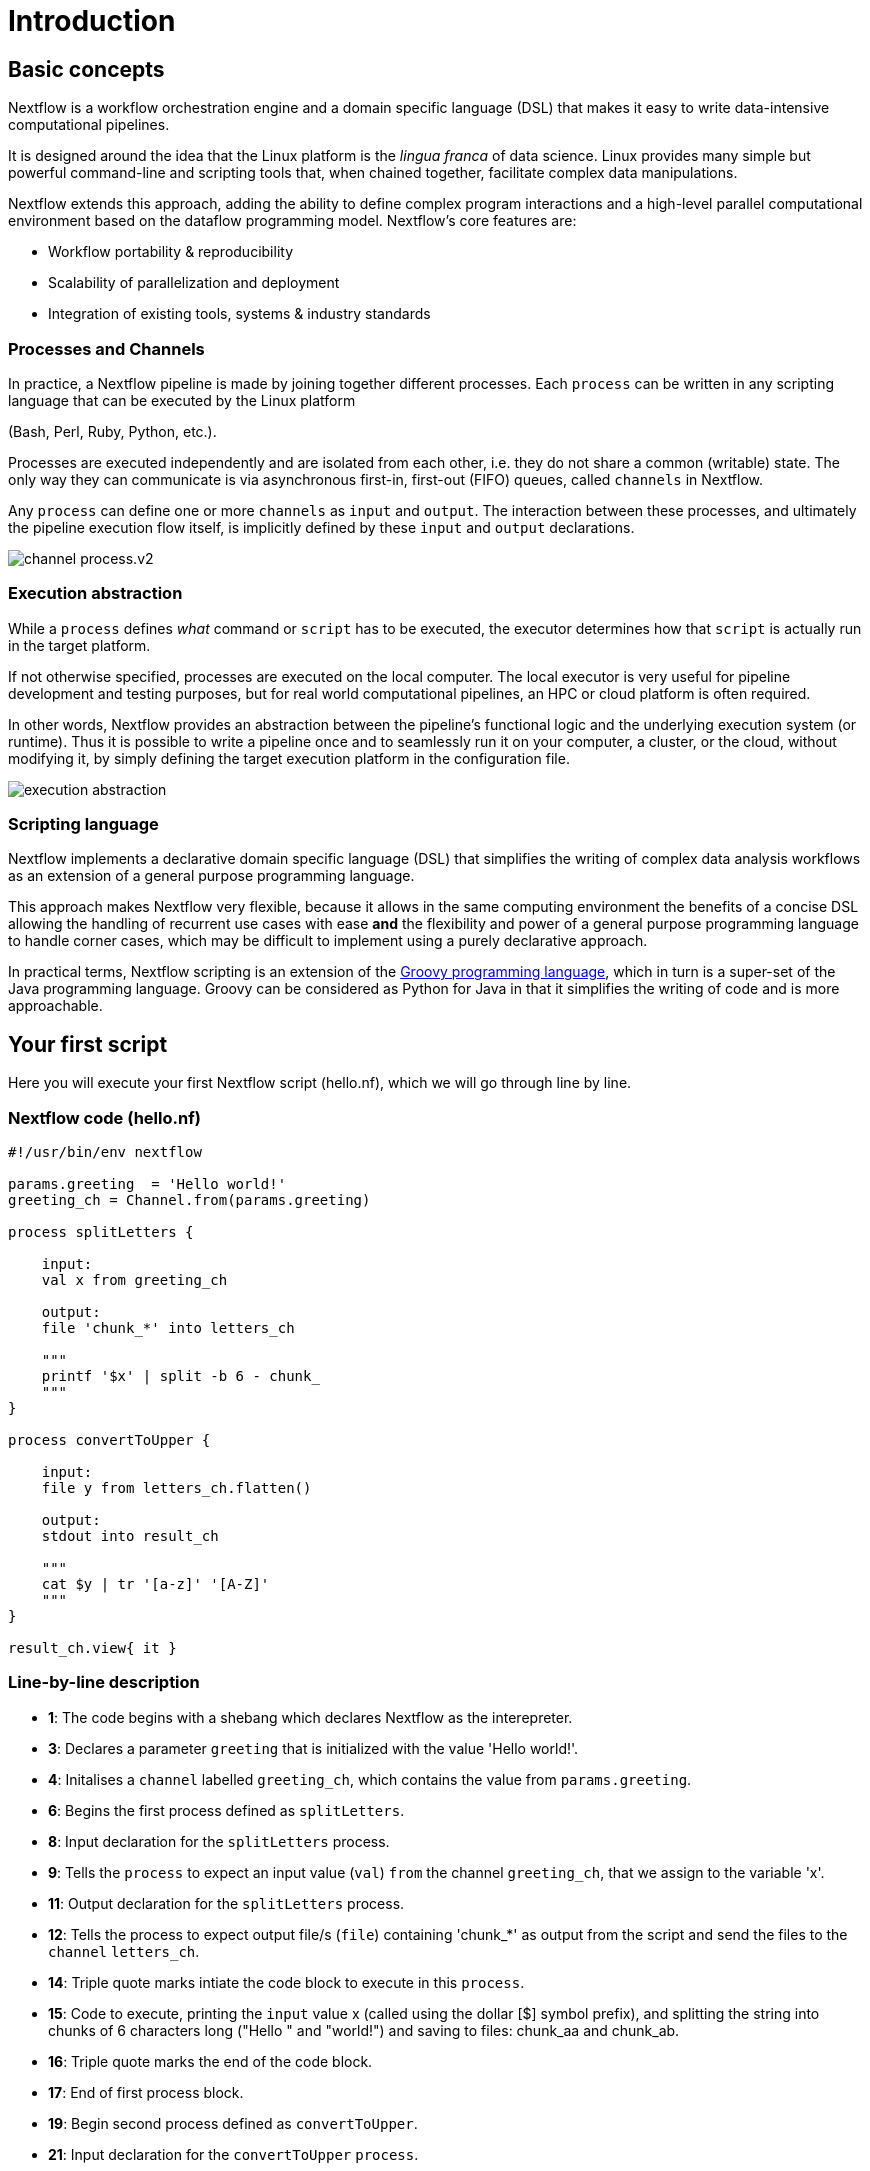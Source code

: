 = Introduction

== Basic concepts

Nextflow is a workflow orchestration engine and a domain specific language (DSL)
that makes it easy to write data-intensive computational pipelines.

It is designed around the idea that the Linux platform is the _lingua franca_ of data science.
Linux provides many simple but powerful command-line and scripting tools that, when chained together,
facilitate complex data manipulations.

Nextflow extends this approach, adding the ability to define complex program interactions and a
high-level parallel computational environment based on the dataflow programming model. Nextflow's
core features are:

* Workflow portability & reproducibility
* Scalability of parallelization and deployment
* Integration of existing tools, systems & industry standards

=== Processes and Channels

In practice, a Nextflow pipeline is made by joining together different processes.
Each `process` can be written in any scripting language that can be executed by the Linux platform

(Bash, Perl, Ruby, Python, etc.).

Processes are executed independently and are isolated from each other, i.e. they do not share a common
(writable) state. The only way they can communicate is via asynchronous first-in, first-out (FIFO) queues, called
`channels` in Nextflow.

Any `process` can define one or more `channels` as `input` and `output`. The interaction between these processes,
and ultimately the pipeline execution flow itself, is implicitly defined by these `input` and `output` declarations.

image::channel-process.v2.png[]

=== Execution abstraction

While a `process` defines _what_ command or `script` has to be executed, the executor determines
how that `script` is actually run in the target platform.

If not otherwise specified, processes are executed on the local computer. The local executor
is very useful for pipeline development and testing purposes, but for real world computational
pipelines, an HPC or cloud platform is often required.

In other words, Nextflow provides an abstraction between the pipeline's functional logic and
the underlying execution system (or runtime). Thus it is possible to write a pipeline once and to seamlessly
run it on your computer, a cluster, or the cloud, without modifying it, by simply defining
the target execution platform in the configuration file.

image::execution_abstraction.png[]

=== Scripting language

Nextflow implements a declarative domain specific language (DSL) that simplifies the writing 
of complex data analysis workflows as an extension of a general purpose programming language.

This approach makes Nextflow very flexible, because it allows in the same
computing environment the benefits of a concise DSL allowing the handling of
recurrent use cases with ease *and* the flexibility and power of a general purpose
programming language to handle corner cases, which may be difficult to implement using
a purely declarative approach.

In practical terms, Nextflow scripting is an extension of the https://groovy-lang.org/[Groovy programming language],
which in turn is a super-set of the Java programming language. Groovy can be considered as Python for Java in that
it simplifies the writing of code and is more approachable.

== Your first script

Here you will execute your first Nextflow script (hello.nf), which we will go through line by line. 

=== Nextflow code (hello.nf)

[source,nextflow,linenums]
----
#!/usr/bin/env nextflow

params.greeting  = 'Hello world!'
greeting_ch = Channel.from(params.greeting)

process splitLetters {

    input:
    val x from greeting_ch

    output:
    file 'chunk_*' into letters_ch

    """
    printf '$x' | split -b 6 - chunk_
    """
}

process convertToUpper {

    input:
    file y from letters_ch.flatten()

    output:
    stdout into result_ch

    """
    cat $y | tr '[a-z]' '[A-Z]' 
    """
}

result_ch.view{ it }
----

=== Line-by-line description

* *1*: The code begins with a shebang which declares Nextflow as the interepreter.

* *3*: Declares a parameter `greeting` that is initialized with the value 'Hello world!'.

* *4*: Initalises a `channel` labelled `greeting_ch`, which contains the value from `params.greeting`.

* *6*: Begins the first process defined as `splitLetters`.

* *8*: Input declaration for the `splitLetters` process.

* *9*: Tells the `process` to expect an input value (`val`) `from` the channel `greeting_ch`, that we assign to the variable 'x'. 

* *11*: Output declaration for the `splitLetters` process.

* *12*: Tells the process to expect output file/s (`file`) containing 'chunk_*' as output from the script and send the files to the `channel` `letters_ch`. 

* *14*: Triple quote marks intiate the code block to execute in this `process`.

* *15*: Code to execute, printing the `input` value x (called using the dollar [$] symbol prefix), and splitting the string into chunks of 6 characters long ("Hello " and "world!") and saving to files: chunk_aa and chunk_ab.

* *16*: Triple quote marks the end of the code block.

* *17*: End of first process block.

* *19*: Begin second process defined as `convertToUpper`.

* *21*: Input declaration for the `convertToUpper` `process`.

* *22*: Tells the `process` to expect `input` file/s (`file`; e.g. chunk_aa and chunk_ab) from the `letter_ch`, that we assign to the variable 'y'. 

TIP: The use of the operator `.flatten()` here is to split the two files into two separate items to be put through the next process (else they would treat them as a single element).

* *24*: Output declaration for the `convertToUpper` process.

* *25*: Tells the process to expect output as standard output (stdout) and direct this `into` the `result_ch` channel.

* *27*: Triple quote marks intiate the code block to execute in this `process`.

* *28*: Script to read files (cat) using the '$y' input variable, then pipe to uppercase conversion, outputting to standard output.

* *29*: Triple quote marks the end of the code block.

* *30*: End of first `process` block.

* *32*: The final output (in the `result_ch`) is printed to screen using the `view` operator (appended onto the channel name). 

=== In practise

Please now copy the following example into your favourite text editor 
and save it to a file named `hello.nf`.

Execute the script by entering the following command in your terminal:

[source,cmd]
----
nextflow run hello.nf
----

The output will look similar to the text shown below:

[source,cmd]
----
N E X T F L O W  ~  version 21.04.3
Launching `hello.nf` [confident_kowalevski] - revision: a3f5a9e46a
executor >  local (3)
[0d/59d203] process > splitLetters (1)   [100%] 1 of 1 ✔
[9f/1dd42a] process > convertToUpper (2) [100%] 2 of 2 ✔
HELLO 
WORLD!
----

Where the standard output shows (line by line): 

* *1*: The Nextflow version executed.

* *2*: The script and version names.

* *3*: The executor used (in the above case: local).

* *4*: The first `process` executed once (1). Starting with a unique hexadecimal (see TIP below) and ending with percent and job complete information. 

* *5*: The second process` executed twice (2).

* *6-7*: Followed by the printed result string from stdout.

TIP: The hexadecimal numbers, like `0d/59d203`, identify the unique process
execution. These numbers are also the prefix of the directories where each
process is executed. You can inspect the files produced by changing to the directory
`$PWD/work` and using these numbers to find the process-specific
execution path.

IMPORTANT: The second process runs twice, executing in two different work directories 
for each input file. Therefore, in the previous example the work directory [9f/1dd42a] 
represents just one of the two directories that were processed. To print all the 
relevent paths to screen, use the `-ansi-log` flag (e.g. `nextflow run hello.nf -ansi-log false`).

It's worth noting that the process `convertToUpper` is executed in
parallel, so there's no guarantee that the instance processing the first
split (the chunk 'Hello ') will be executed before the one
processing the second split (the chunk 'world!').

Thus, it is perfectly possible that you will get the final result
printed out in a different order:

[source,cmd]
....
WORLD!
HELLO
....

== Modify and resume

Nextflow keeps track of all the processes executed in your pipeline. If
you modify some parts of your script, only the processes that are
actually changed will be re-executed. The execution of the processes
that are not changed will be skipped and the cached result used instead.

This helps when testing or modifying part of your pipeline without
having to re-execute it from scratch.

For the sake of this tutorial, modify the `convertToUpper` process in
the previous example, replacing the process script with the string
`rev $y`, so that the process looks like this:

[source,nextflow,linenums]
----
process convertToUpper {

    input:
    file y from letters.flatten()

    output:
    stdout into result

    """
    rev $y
    """
}
----

Then save the file with the same name, and execute it by adding the
`-resume` option to the command line:

[source,cmd]
----
nextflow run hello.nf -resume
----

It will print output similar to this:

[source,cmd]
----
N E X T F L O W  ~  version 21.04.3
Launching `hello.nf` [admiring_venter] - revision: aed50861e0
executor >  local (2)
[74/d48321] process > splitLetters (1)   [100%] 1 of 1, cached: 1 ✔
[59/136e00] process > convertToUpper (1) [100%] 2 of 2 ✔
!dlrow
 olleH
----

You will see that the execution of the process `splitLetters` is
actually skipped (the process ID is the same), and its results are
retrieved from the cache. The second process is executed as expected,
printing the reversed strings.

TIP: The pipeline results are cached by default in the directory `$PWD/work`.
Depending on your script, this folder can take of lot of disk space.
If you are sure you won't resume your pipeline execution, clean this folder periodically.


== Pipeline parameters

Pipeline parameters are simply declared by prepending to a variable name
the prefix `params`, separated by a dot character. Their value can be
specified on the command line by prefixing the parameter name with a
double dash character, i.e. `--paramName`

Now, let's try to execute the previous example specifying a different input string parameter, as shown below:

[source,cmd]
----
nextflow run hello.nf --greeting '!odnum !aloH'
----

The string specified on the command line will override the default value
of the parameter. The output will look like this:

[source,cmd]
----
N E X T F L O W  ~  version 21.04.3
Launching `hello.nf` [serene_carlsson] - revision: aed50861e0
executor >  local (3)
[71/974e5d] process > splitLetters (1)   [100%] 1 of 1 ✔
[06/206ffa] process > convertToUpper (1) [100%] 2 of 2 ✔
Hola! 
mundo!
----

=== In DAG-like format

To better how Nextflow is dealing with the data in this pipeline, we share below a DAG-like figure to visual all the `inputs`, `outputs`, `channels` and `processes`.

.Check this out, by clicking here:
[%collapsible]
====

image::helloworlddiagram.png[]

====


